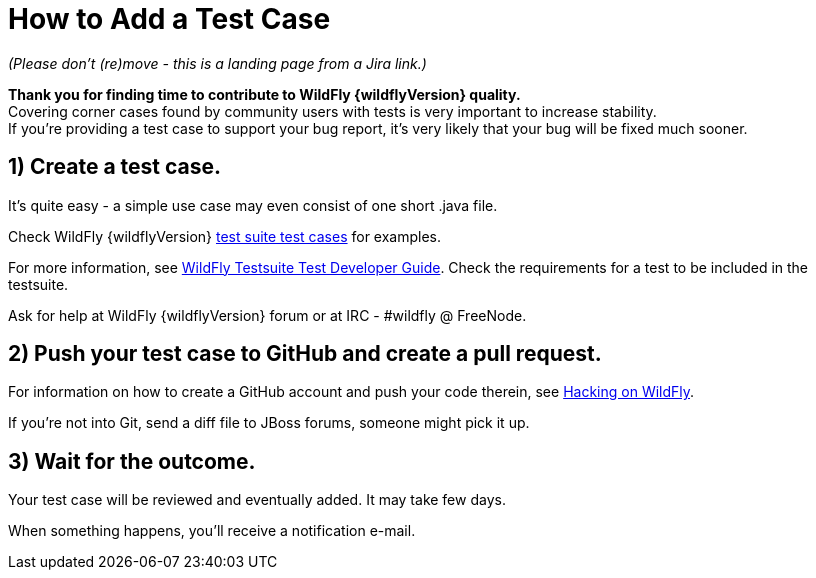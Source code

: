 = How to Add a Test Case

_(Please don't (re)move - this is a landing page from a Jira link.)_

*Thank you for finding time to contribute to WildFly {wildflyVersion} quality.* +
Covering corner cases found by community users with tests is very
important to increase stability. +
If you're providing a test case to support your bug report, it's very
likely that your bug will be fixed much sooner.

[[create-a-test-case.]]
== 1) Create a test case.

It's quite easy - a simple use case may even consist of one short .java
file.

Check WildFly {wildflyVersion}
https://github.com/wildfly/wildfly/tree/master/testsuite/integration/basic/src/test/java/org/jboss/as/test/integration[test
suite test cases] for examples.

For more information, see link:#src-557178[WildFly Testsuite Test
Developer Guide]. Check the requirements for a test to be included in
the testsuite.

Ask for help at WildFly {wildflyVersion} forum or at IRC - #wildfly @ FreeNode.

[[push-your-test-case-to-github-and-create-a-pull-request.]]
== 2) Push your test case to GitHub and create a pull request.

For information on how to create a GitHub account and push your code
therein, see https://community.jboss.org/wiki/HackingOnWildFly[Hacking
on WildFly].

If you're not into Git, send a diff file to JBoss forums, someone might
pick it up.

[[wait-for-the-outcome.]]
== 3) Wait for the outcome.

Your test case will be reviewed and eventually added. It may take few
days.

When something happens, you'll receive a notification e-mail.

